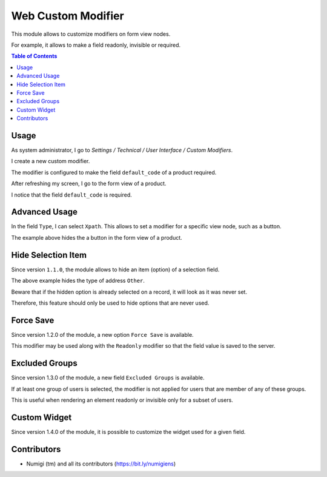 Web Custom Modifier
===================
This module allows to customize modifiers on form view nodes.

For example, it allows to make a field readonly, invisible or required.

.. contents:: Table of Contents

Usage
-----
As system administrator, I go to `Settings / Technical / User Interface / Custom Modifiers`.

.. image:: static/description/custom_modifier_menu.png

I create a new custom modifier.

.. image:: static/description/new_custom_modifier.png

The modifier is configured to make the field ``default_code`` of a product required.

After refreshing my screen, I go to the form view of a product.

I notice that the field ``default_code`` is required.

.. image:: static/description/product_form.png

Advanced Usage
--------------
In the field ``Type``, I can select ``Xpath``.
This allows to set a modifier for a specific view node, such as a button.

.. image:: static/description/button_modifier.png

The example above hides the a button in the form view of a product.

Hide Selection Item
-------------------
Since version ``1.1.0``, the module allows to hide an item (option) of a selection field.

.. image:: static/description/hide_selection_item_modifier.png

The above example hides the type of address ``Other``.

.. image:: static/description/contact_form_without_selection_item.png

Beware that if the hidden option is already selected on a record,
it will look as it was never set.

.. image:: static/description/contact_form_type_not_selected.png

Therefore, this feature should only be used to hide options that are never used.

Force Save
----------
Since version 1.2.0 of the module, a new option ``Force Save`` is available.

.. image:: static/description/force_save_modifier.png

This modifier may be used along with the ``Readonly`` modifier so
that the field value is saved to the server.

Excluded Groups
---------------
Since version 1.3.0 of the module, a new field ``Excluded Groups`` is available.

.. image:: static/description/excluded_groups.png

If at least one group of users is selected, the modifier is not applied for users that are member of any of these groups.

This is useful when rendering an element readonly or invisible only for a subset of users.

Custom Widget
-------------
Since version 1.4.0 of the module, it is possible to customize the widget used for a given field.

.. image:: static/description/custom_widget.png

.. image:: static/description/task_form_with_custom_widget.png

Contributors
------------
* Numigi (tm) and all its contributors (https://bit.ly/numigiens)
